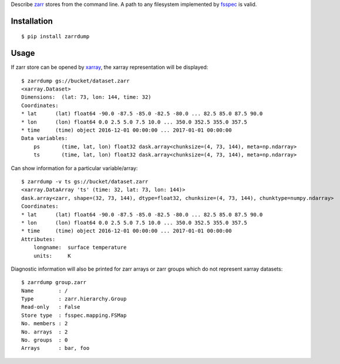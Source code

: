Describe `zarr <https://github.com/zarr-developers/zarr-python>`_ stores from the command line. A path to any filesystem implemented by `fsspec <https://github.com/intake/filesystem_spec>`_ is valid.

Installation
------------

::

    $ pip install zarrdump

Usage
-----

If zarr store can be opened by `xarray <https://github.com/pydata/xarray>`_, the xarray representation will be displayed:
::

    $ zarrdump gs://bucket/dataset.zarr
    <xarray.Dataset>
    Dimensions:  (lat: 73, lon: 144, time: 32)
    Coordinates:
    * lat      (lat) float64 -90.0 -87.5 -85.0 -82.5 -80.0 ... 82.5 85.0 87.5 90.0
    * lon      (lon) float64 0.0 2.5 5.0 7.5 10.0 ... 350.0 352.5 355.0 357.5
    * time     (time) object 2016-12-01 00:00:00 ... 2017-01-01 00:00:00
    Data variables:
        ps       (time, lat, lon) float32 dask.array<chunksize=(4, 73, 144), meta=np.ndarray>
        ts       (time, lat, lon) float32 dask.array<chunksize=(4, 73, 144), meta=np.ndarray>


Can show information for a particular variable/array:
::

    $ zarrdump -v ts gs://bucket/dataset.zarr
    <xarray.DataArray 'ts' (time: 32, lat: 73, lon: 144)>
    dask.array<zarr, shape=(32, 73, 144), dtype=float32, chunksize=(4, 73, 144), chunktype=numpy.ndarray>
    Coordinates:
    * lat      (lat) float64 -90.0 -87.5 -85.0 -82.5 -80.0 ... 82.5 85.0 87.5 90.0
    * lon      (lon) float64 0.0 2.5 5.0 7.5 10.0 ... 350.0 352.5 355.0 357.5
    * time     (time) object 2016-12-01 00:00:00 ... 2017-01-01 00:00:00
    Attributes:
        longname:  surface temperature
        units:     K

Diagnostic information will also be printed for zarr arrays or zarr groups which do not represent xarray datasets:
::

    $ zarrdump group.zarr
    Name        : /
    Type        : zarr.hierarchy.Group
    Read-only   : False
    Store type  : fsspec.mapping.FSMap
    No. members : 2
    No. arrays  : 2
    No. groups  : 0
    Arrays      : bar, foo
